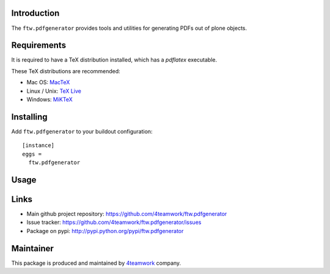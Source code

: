 Introduction
============

The ``ftw.pdfgenerator`` provides tools and utilities for generating PDFs out of plone
objects.


Requirements
============

It is required to have a TeX distribution installed, which has a `pdflatex` executable.

These TeX distributions are recommended:

- Mac OS: `MacTeX`_
- Linux / Unix: `TeX Live`_
- Windows: `MiKTeX`_


Installing
==========

Add ``ftw.pdfgenerator`` to your buildout configuration:

::

  [instance]
  eggs =
    ftw.pdfgenerator

Usage
=====


Links
=====

- Main github project repository: https://github.com/4teamwork/ftw.pdfgenerator
- Issue tracker: https://github.com/4teamwork/ftw.pdfgenerator/issues
- Package on pypi: http://pypi.python.org/pypi/ftw.pdfgenerator


Maintainer
==========

This package is produced and maintained by `4teamwork <http://www.4teamwork.ch/>`_ company.

.. _MacTeX: http://www.tug.org/mactex/2011/
.. _Tex Live: http://www.tug.org/texlive/
.. _MiKTeX: http://www.miktex.org/
